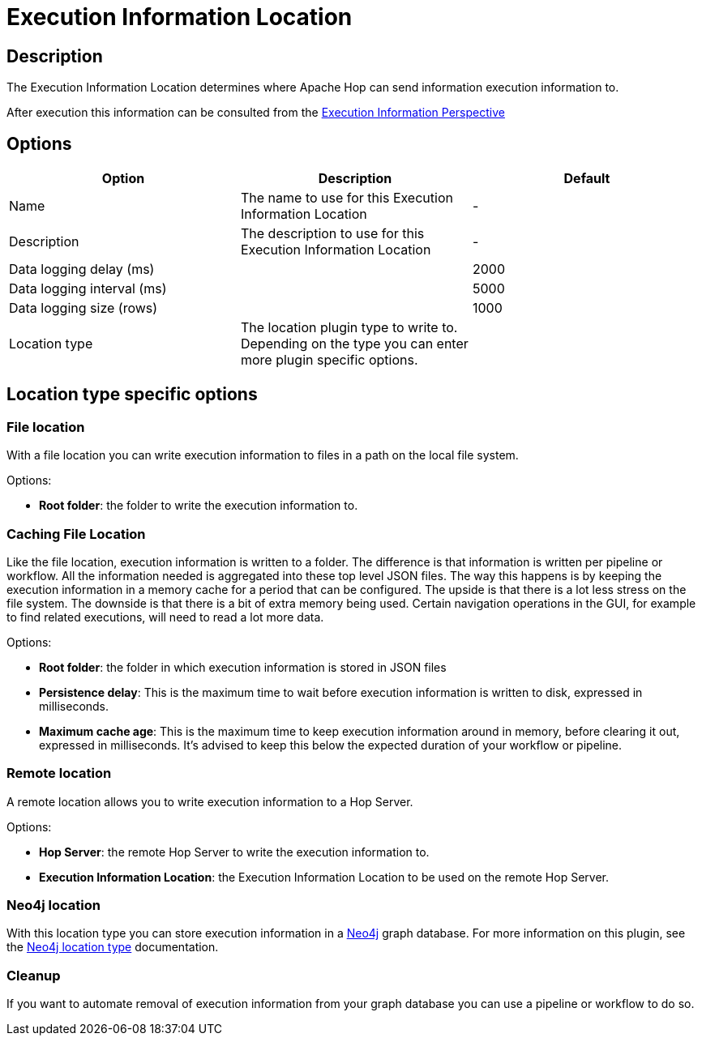////
Licensed to the Apache Software Foundation (ASF) under one
or more contributor license agreements.  See the NOTICE file
distributed with this work for additional information
regarding copyright ownership.  The ASF licenses this file
to you under the Apache License, Version 2.0 (the
"License"); you may not use this file except in compliance
with the License.  You may obtain a copy of the License at
  http://www.apache.org/licenses/LICENSE-2.0
Unless required by applicable law or agreed to in writing,
software distributed under the License is distributed on an
"AS IS" BASIS, WITHOUT WARRANTIES OR CONDITIONS OF ANY
KIND, either express or implied.  See the License for the
specific language governing permissions and limitations
under the License.
////
:imagesdir: ../../assets/images/
:page-pagination:
:description: The Execution Information Location determines where Apache Hop can send information execution information to.

= Execution Information Location

== Description

The Execution Information Location determines where Apache Hop can send information execution information to.

After execution this information can be consulted from the xref:hop-gui/perspective-execution-information.adoc[Execution Information Perspective]

== Options

[options="header"]
|===

|Option|Description|Default
|Name|The name to use for this Execution Information Location|-
|Description|The description to use for this Execution Information Location|-

|Data logging delay (ms)||2000
|Data logging interval (ms)||5000
|Data logging size (rows)||1000

|Location type
|The location plugin type to write to.  Depending on the type you can enter more plugin specific options.
|
|===

== Location type specific options


=== File location

With a file location you can write execution information to files in a path on the local file system.

Options:

* *Root folder*: the folder to write the execution information to.

=== Caching File Location

Like the file location, execution information is written to a folder.  The difference is that information is written
per pipeline or workflow. All the information needed is aggregated into these top level JSON files.
The way this happens is by keeping the execution information in a memory cache for a period that can be configured.
The upside is that there is a lot less stress on the file system.
The downside is that there is a bit of extra memory being used.
Certain navigation operations in the GUI, for example to find related executions, will need to read a lot more data.

Options:

* *Root folder*: the folder in which execution information is stored in JSON files
* *Persistence delay*: This is the maximum time to wait before execution information is written to disk, expressed in milliseconds.
* *Maximum cache age*: This is the maximum time to keep execution information around in memory, before clearing it out, expressed in milliseconds.  It's advised to keep this below the expected duration of your workflow or pipeline.

=== Remote location

A remote location allows you to write execution information to a Hop Server.

Options:

* *Hop Server*: the remote Hop Server to write the execution information to.
* *Execution Information Location*: the Execution Information Location to be used on the remote Hop Server.

=== Neo4j location

With this location type you can store execution information in a xref:technology/neo4j/index.adoc[Neo4j] graph database.  For more information on this plugin, see the xref:metadata-types/neo4j/neo4j-location-type.adoc[Neo4j location type] documentation.

=== Cleanup

If you want to automate removal of execution information from your graph database you can use a pipeline or workflow to do so.  

